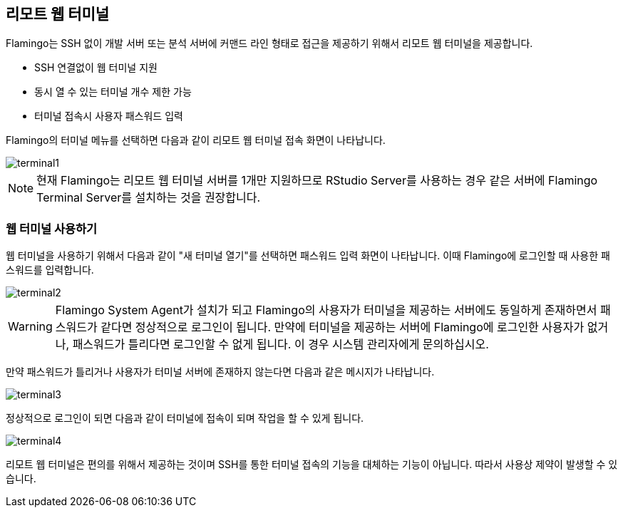 [[terminal]]

== 리모트 웹 터미널

Flamingo는 SSH 없이 개발 서버 또는 분석 서버에 커맨드 라인 형태로 접근을 제공하기 위해서 리모트 웹 터미널을 제공합니다.

* SSH 연결없이 웹 터미널 지원
* 동시 열 수 있는 터미널 개수 제한 가능
* 터미널 접속시 사용자 패스워드 입력

Flamingo의 터미널 메뉴를 선택하면 다음과 같이 리모트 웹 터미널 접속 화면이 나타납니다.

image::terminal/terminal1.png[scaledwidth=100%,리모트 웹 터미널]

[NOTE]
현재 Flamingo는 리모트 웹 터미널 서버를 1개만 지원하므로 RStudio Server를 사용하는 경우 같은 서버에 Flamingo Terminal Server를 설치하는 것을 권장합니다.

=== 웹 터미널 사용하기

웹 터미널을 사용하기 위해서 다음과 같이 "새 터미널 열기"를 선택하면 패스워드 입력 화면이 나타납니다. 이때 Flamingo에 로그인할 때 사용한 패스워드를 입력합니다.

image::terminal/terminal2.png[scaledwidth=100%,리모트 웹 터미널]

[WARNING]
Flamingo System Agent가 설치가 되고 Flamingo의 사용자가 터미널을 제공하는 서버에도 동일하게 존재하면서 패스워드가 같다면 정상적으로 로그인이 됩니다.
만약에 터미널을 제공하는 서버에 Flamingo에 로그인한 사용자가 없거나, 패스워드가 틀리다면 로그인할 수 없게 됩니다. 이 경우 시스템 관리자에게 문의하십시오.

만약 패스워드가 틀리거나 사용자가 터미널 서버에 존재하지 않는다면 다음과 같은 메시지가 나타납니다.

image::terminal/terminal3.png[scaledwidth=20%,리모트 웹 터미널]

정상적으로 로그인이 되면 다음과 같이 터미널에 접속이 되며 작업을 할 수 있게 됩니다.

image::terminal/terminal4.png[scaledwidth=100%,리모트 웹 터미널]

[red]#리모트 웹 터미널은 편의를 위해서 제공하는 것이며 SSH를 통한 터미널 접속의 기능을 대체하는 기능이 아닙니다. 따라서 사용상 제약이 발생할 수 있습니다.#
